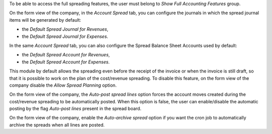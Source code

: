 To be able to access the full spreading features, the user must belong to *Show Full Accounting Features* group.

On the form view of the company, in the *Account Spread* tab, you can configure
the journals in which the spread journal items will be generated by default:

* the *Default Spread Journal for Revenues*,
* the *Default Spread Journal for Expenses*.

In the same *Account Spread* tab, you can also configure the Spread Balance Sheet Accounts used by default:

* the *Default Spread Account for Revenues*,
* the *Default Spread Account for Expenses*.

This module by default allows the spreading even before the receipt of the invoice or when the invoice is still draft,
so that it is possible to work on the plan of the cost/revenue spreading. To disable this feature, on the form view of
the company disable the *Allow Spread Planning* option.

On the form view of the company, the *Auto-post spread lines* option forces the account moves created
during the cost/revenue spreading to be automatically posted. When this option is false, the user can
enable/disable the automatic posting by the flag *Auto-post lines* present in the spread board.

On the form view of the company, enable the *Auto-archive spread* option if you want the
cron job to automatically archive the spreads when all lines are posted.

